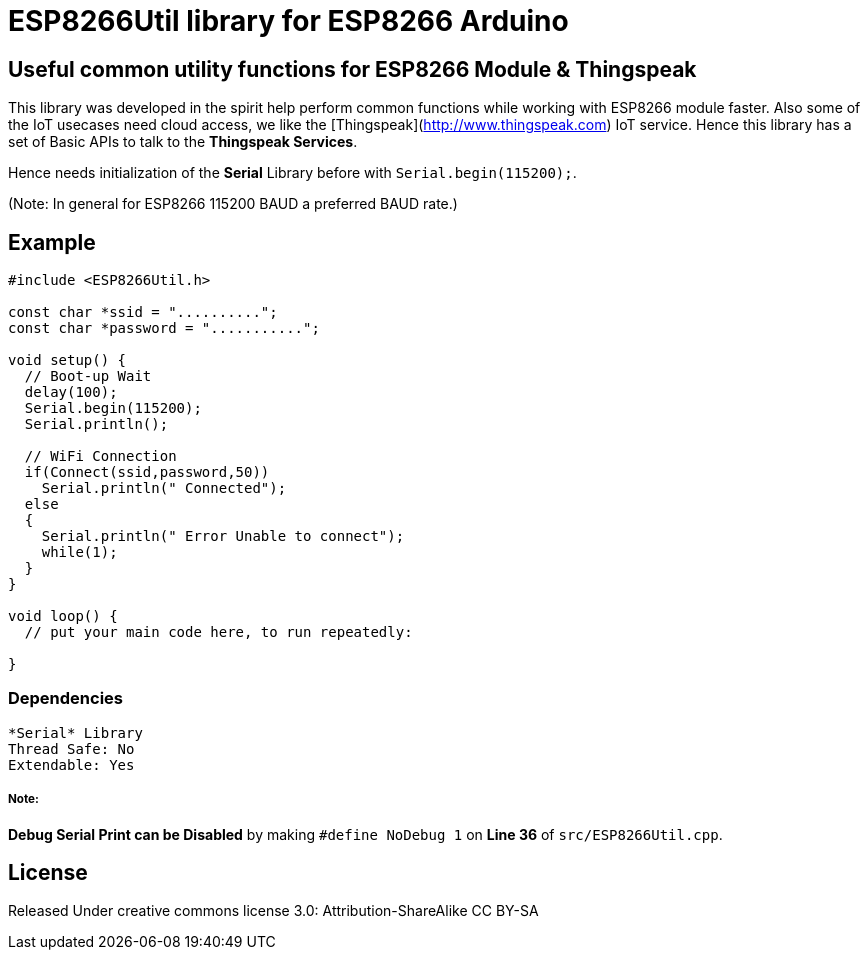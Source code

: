 = ESP8266Util library for ESP8266 Arduino =

== Useful common utility functions for ESP8266 Module & Thingspeak ==

This library was developed in the spirit help perform common functions
while working with ESP8266 module faster.
Also some of the IoT usecases need cloud access, we like the 
[Thingspeak](http://www.thingspeak.com) IoT service.
Hence this library has a set of Basic APIs to talk to the *Thingspeak Services*.


Hence needs initialization of the *Serial* Library before 
with `Serial.begin(115200);`. 

(Note: In general for ESP8266 115200 BAUD a preferred BAUD rate.)


== Example ==

```arduino
#include <ESP8266Util.h>

const char *ssid = "..........";
const char *password = "...........";

void setup() {
  // Boot-up Wait
  delay(100);
  Serial.begin(115200);
  Serial.println();
  
  // WiFi Connection
  if(Connect(ssid,password,50))
    Serial.println(" Connected");
  else
  {
    Serial.println(" Error Unable to connect");
    while(1);
  }
}

void loop() {
  // put your main code here, to run repeatedly:

}
```


=== Dependencies ===
 *Serial* Library
 Thread Safe: No
 Extendable: Yes

 
===== Note: =====
**Debug Serial Print can be Disabled** by making 
`#define NoDebug 1` on *Line 36* of `src/ESP8266Util.cpp`.


== License ==

Released Under creative commons license 3.0: Attribution-ShareAlike CC BY-SA

